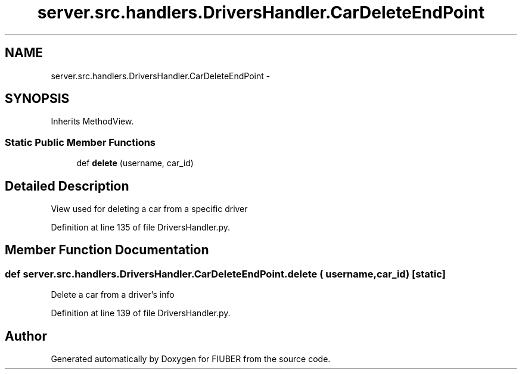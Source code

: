 .TH "server.src.handlers.DriversHandler.CarDeleteEndPoint" 3 "Thu Nov 30 2017" "Version 1.0.0" "FIUBER" \" -*- nroff -*-
.ad l
.nh
.SH NAME
server.src.handlers.DriversHandler.CarDeleteEndPoint \- 
.SH SYNOPSIS
.br
.PP
.PP
Inherits MethodView\&.
.SS "Static Public Member Functions"

.in +1c
.ti -1c
.RI "def \fBdelete\fP (username, car_id)"
.br
.in -1c
.SH "Detailed Description"
.PP 

.PP
.nf
View used for deleting a car from a specific driver
.fi
.PP
 
.PP
Definition at line 135 of file DriversHandler\&.py\&.
.SH "Member Function Documentation"
.PP 
.SS "def server\&.src\&.handlers\&.DriversHandler\&.CarDeleteEndPoint\&.delete ( username,  car_id)\fC [static]\fP"

.PP
.nf
Delete a car from a driver's info
.fi
.PP
 
.PP
Definition at line 139 of file DriversHandler\&.py\&.

.SH "Author"
.PP 
Generated automatically by Doxygen for FIUBER from the source code\&.
